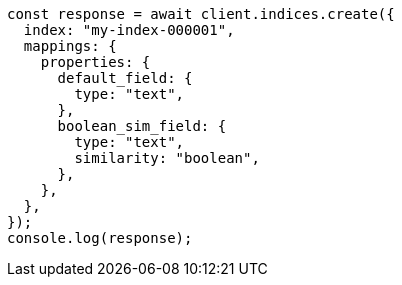// This file is autogenerated, DO NOT EDIT
// Use `node scripts/generate-docs-examples.js` to generate the docs examples

[source, js]
----
const response = await client.indices.create({
  index: "my-index-000001",
  mappings: {
    properties: {
      default_field: {
        type: "text",
      },
      boolean_sim_field: {
        type: "text",
        similarity: "boolean",
      },
    },
  },
});
console.log(response);
----

